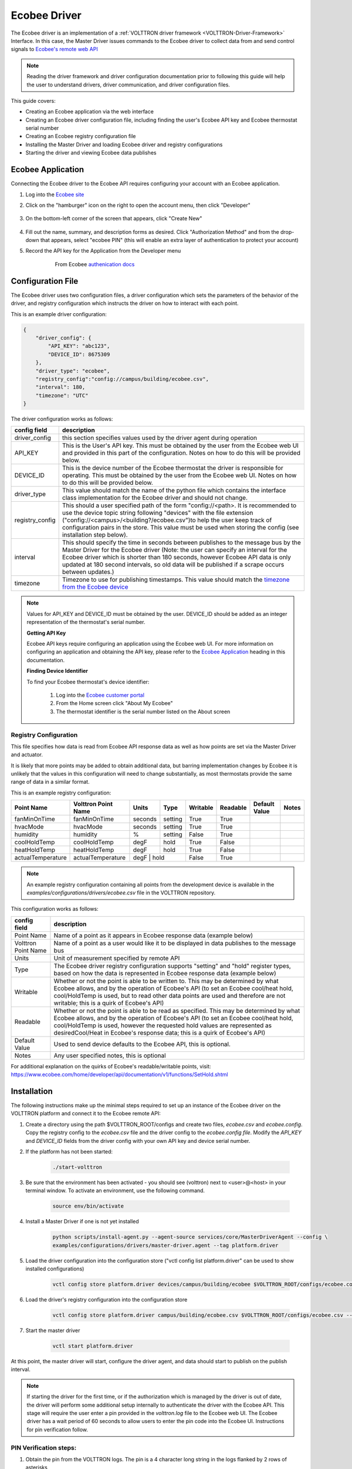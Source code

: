 .. _ecobee-web-driver:

*************
Ecobee Driver
*************

The Ecobee driver is an implementation of a :ref:`VOLTTRON driver framework <VOLTTRON-Driver-Framework>` Interface.
In this case, the Master Driver issues commands to the Ecobee driver to collect data from and send control signals to
`Ecobee's remote web API <https://www.ecobee.com/home/developer/api/introduction/index.shtml>`_

.. note::

    Reading the driver framework and driver configuration documentation prior to following this guide will help the user
    to understand drivers, driver communication, and driver configuration files.

This guide covers:

* Creating an Ecobee application via the web interface
* Creating an Ecobee driver configuration file, including finding the user's Ecobee API key and Ecobee thermostat serial
  number
* Creating an Ecobee registry configuration file
* Installing the Master Driver and loading Ecobee driver and registry configurations
* Starting the driver and viewing Ecobee data publishes


.. _Ecobee-Application:

Ecobee Application
##################

Connecting the Ecobee driver to the Ecobee API requires configuring your account with an Ecobee application.

#. Log into the `Ecobee site <https://ecobee.com/>`_

#. Click on the "hamburger" icon on the right to open the account menu, then click "Developer"

    .. image:: files/ecobee_developer_menu.png

#. On the bottom-left corner of the screen that appears, click "Create New"

    .. image:: files/ecobee_create_app.png

#. Fill out the name, summary, and description forms as desired. Click "Authorization Method" and from the drop-down
   that appears, select "ecobee PIN" (this will enable an extra layer of authentication to protect your account)

#. Record the API key for the Application from the Developer menu

    .. figure:: files/ecobee_api_key.png

        From Ecobee `authenication docs <https://www.ecobee.com/home/developer/api/examples/ex1.shtml>`_


Configuration File
##################

The Ecobee driver uses two configuration files, a driver configuration which sets the parameters of the behavior of the
driver, and registry configuration which instructs the driver on how to interact with each point.

This is an example driver configuration:

.. code-block:: JSON

    {
        "driver_config": {
            "API_KEY": "abc123",
            "DEVICE_ID": 8675309
        },
        "driver_type": "ecobee",
        "registry_config":"config://campus/building/ecobee.csv",
        "interval": 180,
        "timezone": "UTC"
    }

The driver configuration works as follows:

+-----------------+----------------------------------------------------------------------------------------------------+
| config field    | description                                                                                        |
+=================+====================================================================================================+
| driver_config   | this section specifies values used by the driver agent during operation                            |
+-----------------+----------------------------------------------------------------------------------------------------+
| API_KEY         | This is the User's API key. This must be obtained by the user from the Ecobee web UI and provided  |
|                 | in this part of the configuration. Notes on how to do this will be provided below.                 |
+-----------------+----------------------------------------------------------------------------------------------------+
| DEVICE_ID       | This is the device number of the Ecobee thermostat the driver is responsible for operating. This   |
|                 | must be obtained by the user from the Ecobee web UI. Notes on how to do this will be provided      |
|                 | below.                                                                                             |
+-----------------+----------------------------------------------------------------------------------------------------+
| driver_type     | This value should match the name of the python file which contains the interface class             |
|                 | implementation for the Ecobee driver and should not change.                                        |
+-----------------+----------------------------------------------------------------------------------------------------+
| registry_config | This should a user specified path of the form "config://<path>. It is recommended to use the       |
|                 | device topic string following "devices" with the file extension                                    |
|                 | ("config://<campus>/<building?/ecobee.csv")to help the user keep track of configuration pairs in   |
|                 | the store.  This value must be used when storing the config (see installation step below).         |
+-----------------+----------------------------------------------------------------------------------------------------+
| interval        | This should specify the time in seconds between publishes to the message bus by the Master Driver  |
|                 | for the Ecobee driver (Note: the user can specify an interval for the Ecobee driver which is       |
|                 | shorter than 180 seconds, however Ecobee API data is only updated at 180 second intervals, so old  |
|                 | data will be published if a scrape occurs between updates.)                                        |
+-----------------+----------------------------------------------------------------------------------------------------+
| timezone        | Timezone to use for publishing timestamps. This value should match the                             |
|                 | `timezone from the Ecobee device <https://bit.ly/2Bvnols>`_                                        |
+-----------------+----------------------------------------------------------------------------------------------------+

.. note::

    Values for API_KEY and DEVICE_ID must be obtained by the user. DEVICE_ID should be added as an integer
    representation of the thermostat's serial number.

    **Getting API Key**

    Ecobee API keys require configuring an application using the Ecobee web UI. For more information on configuring an
    application and obtaining the API key, please refer to the `Ecobee Application <Ecobee-Application>`_ heading in
    this documentation.

    **Finding Device Identifier**

    To find your Ecobee thermostat's device identifier:

        1. Log into the `Ecobee customer portal <https://www.ecobee.com/consumerportal/index.html>`_
        2. From the Home screen click "About My Ecobee"
        3. The thermostat identifier is the serial number listed on the About screen


Registry Configuration
----------------------

This file specifies how data is read from Ecobee API response data as well as how points are set via the Master Driver
and actuator.

It is likely that more points may be added to obtain additional data, but barring implementation changes by Ecobee it is
unlikely that the values in this configuration will need to change substantially, as most thermostats provide the
same range of data in a similar format.

This is an example registry configuration:

+-------------------+---------------------+---------+---------+----------+----------+---------------+-------+
| Point Name        | Volttron Point Name | Units   | Type    | Writable | Readable | Default Value | Notes |
+===================+=====================+=========+=========+==========+==========+===============+=======+
| fanMinOnTime      | fanMinOnTime        | seconds | setting | True     | True     |               |       |
+-------------------+---------------------+---------+---------+----------+----------+---------------+-------+
| hvacMode          | hvacMode            | seconds | setting | True     | True     |               |       |
+-------------------+---------------------+---------+---------+----------+----------+---------------+-------+
| humidity          | humidity            | %       | setting | False    | True     |               |       |
+-------------------+---------------------+---------+---------+----------+----------+---------------+-------+
| coolHoldTemp      | coolHoldTemp        | degF    | hold    | True     | False    |               |       |
+-------------------+---------------------+---------+---------+----------+----------+---------------+-------+
| heatHoldTemp      | heatHoldTemp        | degF    | hold    | True     | False    |               |       |
+-------------------+---------------------+---------+---------+----------+----------+---------------+-------+
| actualTemperature | actualTemperature   | degF    | hold    | False    | True     |               |       |
+-------------------+---------------------+-------------------+----------+----------+---------------+-------+

.. note::

    An example registry configuration containing all points from the development device is available in the
    `examples/configurations/drivers/ecobee.csv` file in the VOLTTRON repository.


This configuration works as follows:

+---------------------+------------------------------------------------------------------------------------------------+
| config field        | description                                                                                    |
+=====================+================================================================================================+
| Point Name          | Name of a point as it appears in Ecobee response data (example below)                          |
+---------------------+------------------------------------------------------------------------------------------------+
| Volttron Point Name | Name of a point as a user would like it to be displayed in data publishes to the message bus   |
+---------------------+------------------------------------------------------------------------------------------------+
| Units               | Unit of measurement specified by remote API                                                    |
+---------------------+------------------------------------------------------------------------------------------------+
| Type                | The Ecobee driver registry configuration supports "setting" and "hold" register types, based   |
|                     | on how the data is represented in Ecobee response data (example below)                         |
+---------------------+------------------------------------------------------------------------------------------------+
| Writable            | Whether or not the point is able to be written to. This may be determined by what Ecobee       |
|                     | allows, and by the operation of Ecobee's API (to set an Ecobee cool/heat hold, cool/HoldTemp   |
|                     | is used, but to read other data points are used and therefore are not writable; this is a      |
|                     | quirk of Ecobee's API)                                                                         |
+---------------------+------------------------------------------------------------------------------------------------+
| Readable            | Whether or not the point is able to be read as specified. This may be determined by what       |
|                     | Ecobee allows, and by the operation of Ecobee's API (to set an Ecobee cool/heat hold,          |
|                     | cool/HoldTemp is used, however the requested hold values are represented as desiredCool/Heat   |
|                     | in Ecobee's response data; this is a quirk of Ecobee's API)                                    |
+---------------------+------------------------------------------------------------------------------------------------+
| Default Value       | Used to send device defaults to the Ecobee API, this is optional.                              |
+---------------------+------------------------------------------------------------------------------------------------+
| Notes               | Any user specified notes, this is optional                                                     |
+---------------------+------------------------------------------------------------------------------------------------+

For additional explanation on the quirks of Ecobee's readable/writable points, visit:
https://www.ecobee.com/home/developer/api/documentation/v1/functions/SetHold.shtml


Installation
############

The following instructions make up the minimal steps required to set up an instance of the Ecobee driver on the VOLTTRON
platform and connect it to the Ecobee remote API:

#. Create a directory using the path $VOLTTRON_ROOT/configs and create two files, `ecobee.csv` and `ecobee.config`.
   Copy the registry config to the `ecobee.csv` file and the driver config to the `ecobee.config file`.  Modify the
   `API_KEY` and `DEVICE_ID` fields from the driver config with your own API key and device serial number.

#. If the platform has not been started:

    .. code-block:: Bash

        ./start-volttron

#. Be sure that the environment has been activated - you should see (volttron) next to <user>@<host> in your terminal
   window. To activate an environment, use the following command.

    .. code-block:: Bash

        source env/bin/activate

#. Install a Master Driver if one is not yet installed

    .. code-block:: Bash

        python scripts/install-agent.py --agent-source services/core/MasterDriverAgent --config \
        examples/configurations/drivers/master-driver.agent --tag platform.driver

#. Load the driver configuration into the configuration store ("vctl config list platform.driver" can be used to show
   installed configurations)

    .. code-block:: Bash

        vctl config store platform.driver devices/campus/building/ecobee $VOLTTRON_ROOT/configs/ecobee.config

#. Load the driver's registry configuration into the configuration store

    .. code-block:: Bash

        vctl config store platform.driver campus/building/ecobee.csv $VOLTTRON_ROOT/configs/ecobee.csv --csv

#. Start the master driver

    .. code-block:: Bash

        vctl start platform.driver

At this point, the master driver will start, configure the driver agent, and data should start to publish on the publish
interval.

.. note::

    If starting the driver for the first time, or if the authorization which is managed by the driver is out of date,
    the driver will perform some additional setup internally to authenticate the driver with the Ecobee API.  This stage
    will require the user enter a pin provided in the `volttron.log` file to the Ecobee web UI.  The Ecobee driver has
    a wait period of 60 seconds to allow users to enter the pin code into the Ecobee UI. Instructions for pin
    verification follow.


PIN Verification steps:
-----------------------

#. Obtain the pin from the VOLTTRON logs. The pin is a 4 character long string in the logs flanked by 2 rows of
   asterisks

   .. image:: files/ecobee_pin.png

#.  Log into the `Ecobee UI <https://www.ecobee.com/consumerportal/index.html#/login>`_ . After logging in, the
    customer dashboard will be brought up, which features a series of panels (where the serial number was found for
    device configuration) and a "hamburger" menu.

    .. image:: files/ecobee_console.png

#.  Add the application: Click the "hamburger" icon which will display a list of items in a panel that becomes
    visible on the right. Click "My Apps", then "Add application". A text form will appear, enter the pin provided in
    VOLTTRON logs here, then click "validate" and "add application.

    .. image:: files/ecobee_verify_pin.png

This will complete the pin verification step.


Ecobee Driver Usage
###################

At the configured interval, the master driver will publish a JSON object
with data obtained from Ecobee based on the provided configuration files.

To view the publishes in the `volttron.log` file, install and start a ListenerAgent:

.. code-block:: Bash

    python scripts/install-agent.py -s examples/ListenerAgent

The following is an example publish:

.. code-block:: Bash

    'Status': [''],
      'Vacations': [{'coolHoldTemp': 780,
                     'coolRelativeTemp': 0,
                     'drRampUpTemp': 0,
                     'drRampUpTime': 3600,
                     'dutyCyclePercentage': 255,
                     'endDate': '2020-03-29',
                     'endTime': '08:00:00',
                     'fan': 'auto',
                     'fanMinOnTime': 0,
                     'heatHoldTemp': 660,
                     'heatRelativeTemp': 0,
                     'holdClimateRef': '',
                     'isCoolOff': False,
                     'isHeatOff': False,
                     'isOccupied': False,
                     'isOptional': True,
                     'isTemperatureAbsolute': True,
                     'isTemperatureRelative': False,
                     'linkRef': '',
                     'name': 'Skiing',
                     'occupiedSensorActive': False,
                     'running': False,
                     'startDate': '2020-03-15',
                     'startTime': '20:00:00',
                     'type': 'vacation',
                     'unoccupiedSensorActive': False,
                     'vent': 'off',
                     'ventilatorMinOnTime': 5}],
      'actualTemperature': 720,
      'desiredCool': 734,
      'desiredHeat': 707,
      'fanMinOnTime': 0,
      'humidity': '36',
      'hvacMode': 'off'},
     {'Programs': {'type': 'custom', 'tz': 'UTC', 'units': None},
      'Status': {'type': 'list', 'tz': 'UTC', 'units': None},
      'Vacations': {'type': 'custom', 'tz': 'UTC', 'units': None},
      'actualTemperature': {'type': 'integer', 'tz': 'UTC', 'units': 'degF'},
      'coolHoldTemp': {'type': 'integer', 'tz': 'UTC', 'units': 'degF'},
      'desiredCool': {'type': 'integer', 'tz': 'UTC', 'units': 'degF'},
      'desiredHeat': {'type': 'integer',S 'tz': 'UTC', 'units': 'degF'},
      'fanMinOnTime': {'type': 'integer', 'tz': 'UTC', 'units': 'seconds'},
      'heatHoldTemp': {'type': 'integer', 'tz': 'UTC', 'units': 'degF'},
      'humidity': {'type': 'integer', 'tz': 'UTC', 'units': '%'},
      'hvacMode': {'type': 'bool', 'tz': 'UTC', 'units': 'seconds'}}]

Individual points can be obtained via JSON RPC on the VOLTTRON Platform.
In an agent:

.. code-block:: Python

    self.vip.rpc.call("platform.driver", "get_point", <device topic>, <kwargs>)


Set_point Conventions
#####################

To set points using the Ecobee driver, it is recommended to use the actuator
agent. Explanations of the actuation can be found in the VOLTTRON readthedocs
and example agent code can be found in the CsvDriverAgent (
examples/CSVDriver/CsvDriverAgent/agent.py in the VOLTTRON repository)

Setting values for Vacations and Programs requires understanding Vacation and
Program object structure for Ecobee.

Documentation for Vacation structure can be found here:
https://www.ecobee.com/home/developer/api/documentation/v1/functions/CreateVacation.shtml

Documentation for Program structure can be found here:
https://www.ecobee.com/home/developer/api/examples/ex11.shtml

When using set_point for program, specifying a program structure will create a
new program. Otherwise, if the user has not specified resume_all, Ecobee will
resume the next program on the program stack. If resume_all, Ecobee will resume
all programs on the program stack.

For all other points, the corresponding integer, string, boolean, etc. value may
be sent.

Versioning
----------

The Ecobee driver has been tested using the May 2019 API release as well as device firmware version 4.5.73.24
